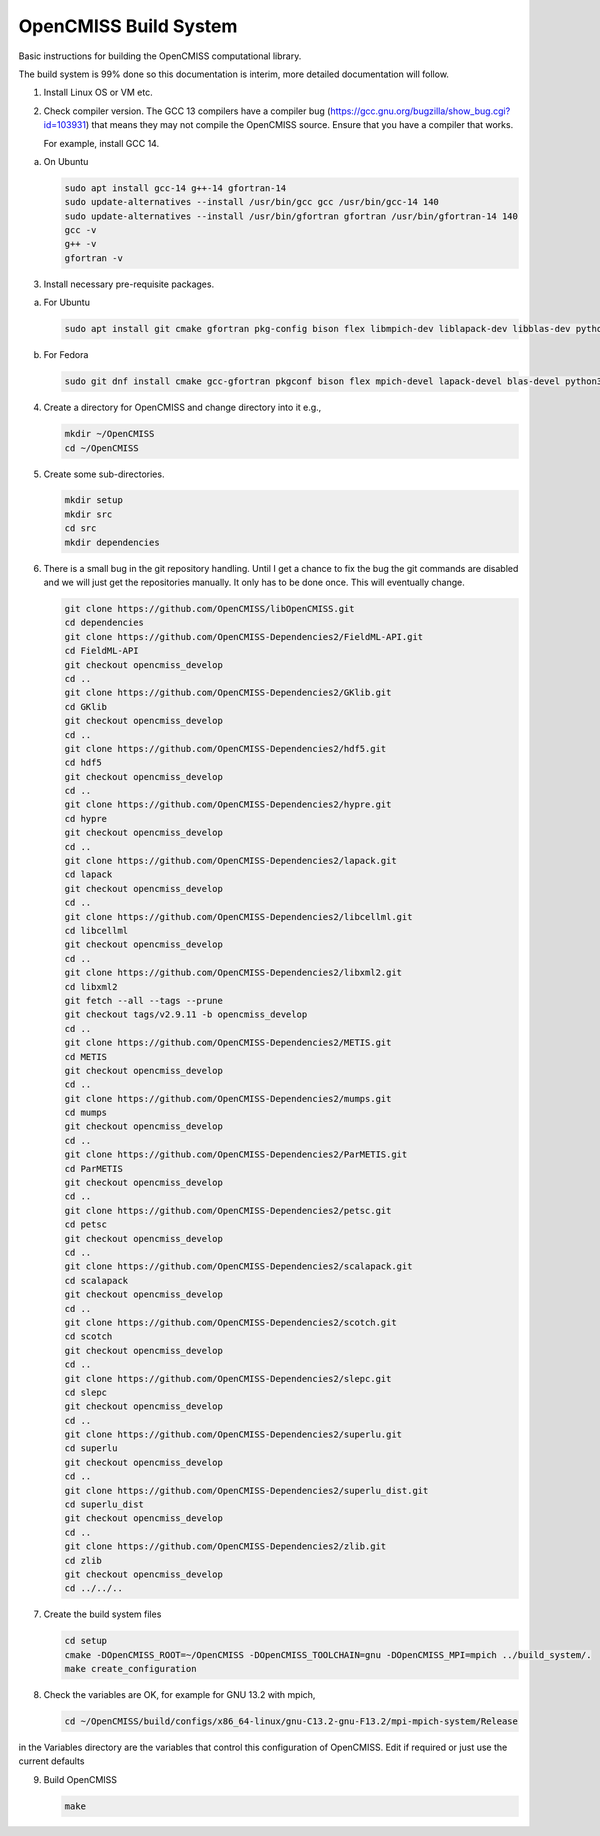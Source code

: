 OpenCMISS Build System
======================

Basic instructions for building the OpenCMISS computational library.

The build system is 99% done so this documentation is interim, more detailed documentation will follow.

1. Install Linux OS or VM etc.

2. Check compiler version. The GCC 13 compilers have a compiler bug (https://gcc.gnu.org/bugzilla/show_bug.cgi?id=103931)
   that means they may not compile the OpenCMISS source. Ensure that you have a compiler that works.

   For example, install GCC 14.


a. On Ubuntu

   .. code-block:: bash

      sudo apt install gcc-14 g++-14 gfortran-14
      sudo update-alternatives --install /usr/bin/gcc gcc /usr/bin/gcc-14 140 
      sudo update-alternatives --install /usr/bin/gfortran gfortran /usr/bin/gfortran-14 140
      gcc -v
      g++ -v
      gfortran -v


3. Install necessary pre-requisite packages.

a. For Ubuntu

   .. code-block:: bash
               
      sudo apt install git cmake gfortran pkg-config bison flex libmpich-dev liblapack-dev libblas-dev python3-dev python3-numpy swig doxygen graphviz


b. For Fedora

   .. code-block:: bash
               
      sudo git dnf install cmake gcc-gfortran pkgconf bison flex mpich-devel lapack-devel blas-devel python3-devel python3-numpy swig doxygen graphviz

4. Create a directory for OpenCMISS and change directory into it e.g.,

   .. code-block:: bash
         
      mkdir ~/OpenCMISS
      cd ~/OpenCMISS


5. Create some sub-directories.

   .. code-block:: bash
         
      mkdir setup
      mkdir src
      cd src
      mkdir dependencies

6. There is a small bug in the git repository handling. Until I get a chance to fix the bug the git commands are disabled
   and we will just get the repositories manually. It only has to be done once. This will eventually change.
   
   .. code-block:: bash
         
      git clone https://github.com/OpenCMISS/libOpenCMISS.git
      cd dependencies
      git clone https://github.com/OpenCMISS-Dependencies2/FieldML-API.git
      cd FieldML-API
      git checkout opencmiss_develop
      cd ..
      git clone https://github.com/OpenCMISS-Dependencies2/GKlib.git
      cd GKlib
      git checkout opencmiss_develop
      cd ..
      git clone https://github.com/OpenCMISS-Dependencies2/hdf5.git
      cd hdf5
      git checkout opencmiss_develop
      cd ..
      git clone https://github.com/OpenCMISS-Dependencies2/hypre.git
      cd hypre
      git checkout opencmiss_develop
      cd ..
      git clone https://github.com/OpenCMISS-Dependencies2/lapack.git
      cd lapack
      git checkout opencmiss_develop
      cd ..
      git clone https://github.com/OpenCMISS-Dependencies2/libcellml.git
      cd libcellml
      git checkout opencmiss_develop
      cd ..
      git clone https://github.com/OpenCMISS-Dependencies2/libxml2.git
      cd libxml2
      git fetch --all --tags --prune
      git checkout tags/v2.9.11 -b opencmiss_develop
      cd ..
      git clone https://github.com/OpenCMISS-Dependencies2/METIS.git
      cd METIS
      git checkout opencmiss_develop
      cd ..
      git clone https://github.com/OpenCMISS-Dependencies2/mumps.git
      cd mumps
      git checkout opencmiss_develop
      cd ..
      git clone https://github.com/OpenCMISS-Dependencies2/ParMETIS.git
      cd ParMETIS
      git checkout opencmiss_develop
      cd ..
      git clone https://github.com/OpenCMISS-Dependencies2/petsc.git
      cd petsc
      git checkout opencmiss_develop
      cd ..
      git clone https://github.com/OpenCMISS-Dependencies2/scalapack.git
      cd scalapack
      git checkout opencmiss_develop
      cd ..
      git clone https://github.com/OpenCMISS-Dependencies2/scotch.git
      cd scotch
      git checkout opencmiss_develop
      cd ..
      git clone https://github.com/OpenCMISS-Dependencies2/slepc.git
      cd slepc
      git checkout opencmiss_develop
      cd ..
      git clone https://github.com/OpenCMISS-Dependencies2/superlu.git
      cd superlu
      git checkout opencmiss_develop
      cd ..
      git clone https://github.com/OpenCMISS-Dependencies2/superlu_dist.git
      cd superlu_dist
      git checkout opencmiss_develop
      cd ..
      git clone https://github.com/OpenCMISS-Dependencies2/zlib.git
      cd zlib
      git checkout opencmiss_develop
      cd ../../..
  
7. Create the build system files

   .. code-block:: bash
         
      cd setup
      cmake -DOpenCMISS_ROOT=~/OpenCMISS -DOpenCMISS_TOOLCHAIN=gnu -DOpenCMISS_MPI=mpich ../build_system/.
      make create_configuration

8. Check the variables are OK, for example for GNU 13.2 with mpich, 

   .. code-block:: bash
         
      cd ~/OpenCMISS/build/configs/x86_64-linux/gnu-C13.2-gnu-F13.2/mpi-mpich-system/Release

   
in the Variables directory are the variables that control this configuration of OpenCMISS. Edit if required or just use the current defaults

9. Build OpenCMISS

   .. code-block:: bash
         
      make

   
   
